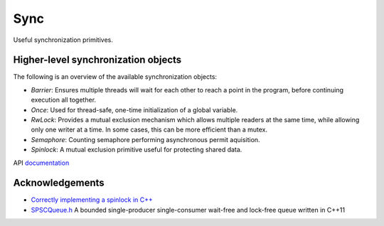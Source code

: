 ====================================================
                        Sync
====================================================

Useful synchronization primitives.

Higher-level synchronization objects
====================================

The following is an overview of the available synchronization objects:

- *Barrier*: Ensures multiple threads will wait for each other to reach a point in the program, before continuing execution all together.
- *Once*: Used for thread-safe, one-time initialization of a global variable.
- *RwLock*: Provides a mutual exclusion mechanism which allows multiple readers at the same time, while allowing only one writer at a time. In some cases, this can be more efficient than a mutex.
- *Semaphore*: Counting semaphore performing asynchronous permit aquisition.
- *Spinlock*: A mutual exclusion primitive useful for protecting shared data.

API `documentation <https://planetis-m.github.io/sync/>`_

Acknowledgements
================

- `Correctly implementing a spinlock in C++ <https://rigtorp.se/spinlock/>`_
- `SPSCQueue.h <https://github.com/rigtorp/SPSCQueue>`_ A bounded single-producer
  single-consumer wait-free and lock-free queue written in C++11
